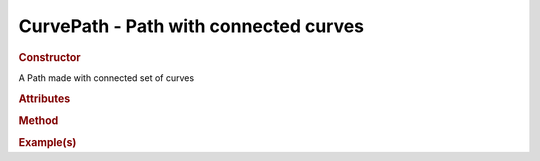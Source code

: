 CurvePath - Path with connected curves
-------------------------------------------

.. rubric:: Constructor

.. class:: CurvePath()

    A Path made with connected set of curves
    
.. rubric:: Attributes

.. rubric:: Method

.. rubric:: Example(s)